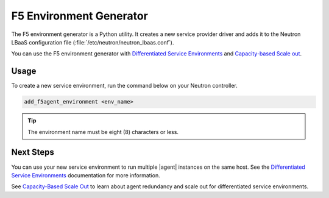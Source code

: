 .. _lbaas-env-generator:

F5 Environment Generator
========================

The F5 environment generator is a Python utility.
It creates a new service provider driver and adds it to the Neutron LBaaS configuration file (:file:`/etc/neutron/neutron_lbaas.conf`).

You can use the F5 environment generator with `Differentiated Service Environments`_ and `Capacity-based Scale out`_.

Usage
-----

To create a new service environment, run the command below on your Neutron controller.

.. code-block:: console

   add_f5agent_environment <env_name>

.. tip::

   The environment name must be eight (8) characters or less.


Next Steps
----------

You can use your new service environment to run multiple |agent| instances on the same host.
See the `Differentiated Service Environments`_ documentation for more information.

See `Capacity-Based Scale Out`_ to learn about agent redundancy and scale out for differentiated service environments.

.. _Capacity-based Scale out: /cloud/openstack/v1/lbaas/lbaas-differentiated-service-environments.html
.. _Differentiated Service Environments: /cloud/openstack/v1/lbaas/lbaas-capacity-based-scaleout.html
